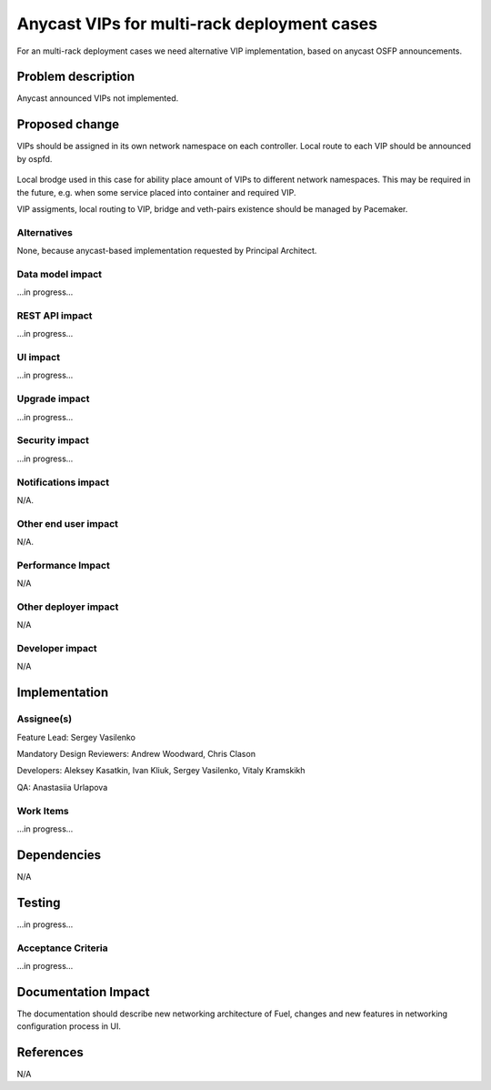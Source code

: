 ..
 This work is licensed under a Creative Commons Attribution 3.0 Unported
 License.

 http://creativecommons.org/licenses/by/3.0/legalcode

============================================
Anycast VIPs for multi-rack deployment cases
============================================

For an multi-rack deployment cases we need alternative VIP implementation,
based on anycast OSFP announcements.

Problem description
===================

Anycast announced VIPs not implemented.

Proposed change
===============

VIPs should be assigned in its own network namespace on each
controller. Local route to each VIP should be announced by ospfd.

 .. image:: ../../images/7.0/multirack/anycast_vip.svg
    :width: 25 %

Local brodge used in this case for ability place amount of VIPs to different
network namespaces. This may be required in the future, e.g. when some service
placed into container and required VIP.

VIP assigments, local routing to VIP, bridge and veth-pairs existence should
be managed by Pacemaker.


Alternatives
------------

None, because anycast-based implementation requested by Principal Architect.

Data model impact
-----------------

...in progress...


REST API impact
---------------

...in progress...


UI impact
--------------

...in progress...



Upgrade impact
--------------

...in progress...


Security impact
---------------

...in progress...



Notifications impact
--------------------

N/A.


Other end user impact
---------------------

N/A.


Performance Impact
------------------

N/A


Other deployer impact
---------------------

N/A


Developer impact
----------------

N/A


Implementation
==============

Assignee(s)
-----------

Feature Lead: Sergey Vasilenko

Mandatory Design Reviewers: Andrew Woodward, Chris Clason

Developers: Aleksey Kasatkin, Ivan Kliuk, Sergey Vasilenko, Vitaly Kramskikh

QA: Anastasiia Urlapova


Work Items
----------

...in progress...


Dependencies
============

N/A


Testing
=======

...in progress...

Acceptance Criteria
-------------------

...in progress...


Documentation Impact
====================

The documentation should describe new networking architecture of Fuel,
changes and new features in networking configuration process in UI.


References
==========

N/A